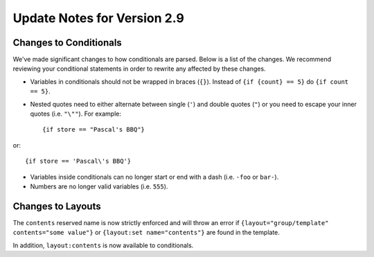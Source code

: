 Update Notes for Version 2.9
============================

Changes to Conditionals
-----------------------

We've made significant changes to how conditionals are parsed. Below is a list
of the changes. We recommend reviewing your conditional statements in order to
rewrite any affected by these changes.

* Variables in conditionals should not be wrapped in braces (``{}``). Instead
  of ``{if {count} == 5}`` do ``{if count == 5}``.
* Nested quotes need to either alternate between single (``'``) and double
  quotes (``"``) or you need to escape your inner quotes (i.e. ``"\""``). For example::

	  {if store == "Pascal's BBQ"}

or::

	  {if store == 'Pascal\'s BBQ'}

* Variables inside conditionals can no longer start or end with a dash (i.e.
  ``-foo`` or ``bar-``).
* Numbers are no longer valid variables (i.e. ``555``).

Changes to Layouts
------------------

The ``contents`` reserved name is now strictly enforced and will throw an error
if ``{layout="group/template" contents="some value"}`` or
``{layout:set name="contents"}`` are found in the template.

In addition, ``layout:contents`` is now available to conditionals.